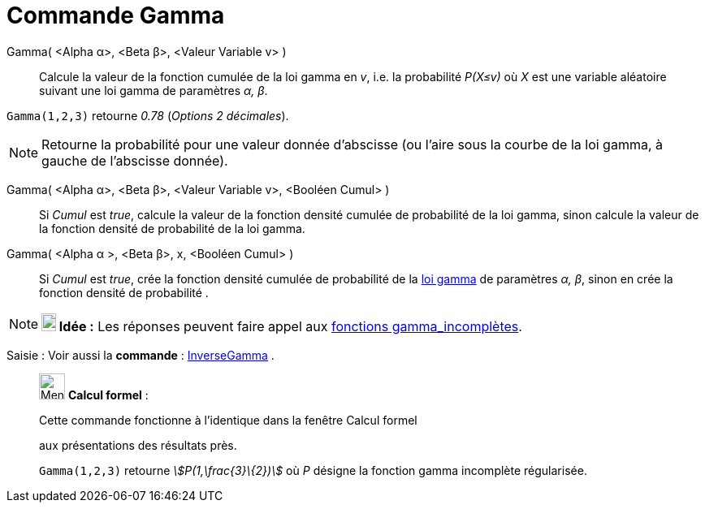 = Commande Gamma
:page-en: commands/Gamma
ifdef::env-github[:imagesdir: /fr/modules/ROOT/assets/images]

Gamma( <Alpha α>, <Beta β>, <Valeur Variable v> )::
  Calcule la valeur de la fonction cumulée de la loi gamma en _v_, i.e. la probabilité _P(X≤v)_ où _X_ est une variable
  aléatoire suivant une loi gamma de paramètres _α, β_.

[EXAMPLE]
====

`++Gamma(1,2,3)++` retourne _0.78_ (_Options 2 décimales_).

====

[NOTE]
====

Retourne la probabilité pour une valeur donnée d'abscisse (ou l'aire sous la courbe de la loi gamma, à gauche
de l'abscisse donnée).

====

Gamma( <Alpha α>, <Beta β>, <Valeur Variable v>, <Booléen Cumul> )::
  Si _Cumul_ est _true_, calcule la valeur de la fonction densité cumulée de probabilité de la loi gamma, sinon calcule
  la valeur de la fonction densité de probabilité de la loi gamma.

Gamma( <Alpha α >, <Beta β>, x, <Booléen Cumul> )::
  Si _Cumul_ est _true_, crée la fonction densité cumulée de probabilité de la
  https://fr.wikipedia.org/Distribution_Gamma[loi gamma] de paramètres _α, β_, sinon en crée la fonction densité
  de probabilité .

[NOTE]
====

*image:18px-Bulbgraph.png[Note,title="Note",width=18,height=22] Idée :* Les réponses peuvent faire appel aux
https://fr.wikipedia.org/Fonction_gamma_incompl%C3%A8te[fonctions gamma_incomplètes].

====

[.kcode]#Saisie :# Voir aussi la *commande* : xref:/commands/InverseGamma.adoc[InverseGamma] .

____________________________________________________________

image:32px-Menu_view_cas.svg.png[Menu view cas.svg,width=32,height=32] *Calcul formel* :

Cette commande fonctionne à l'identique dans la fenêtre Calcul formel

aux présentations des résultats près.

[EXAMPLE]
====

`++Gamma(1,2,3)++` retourne _stem:[P(1,\frac{3}\{2})]_ où _P_ désigne la fonction gamma incomplète
régularisée.

====
